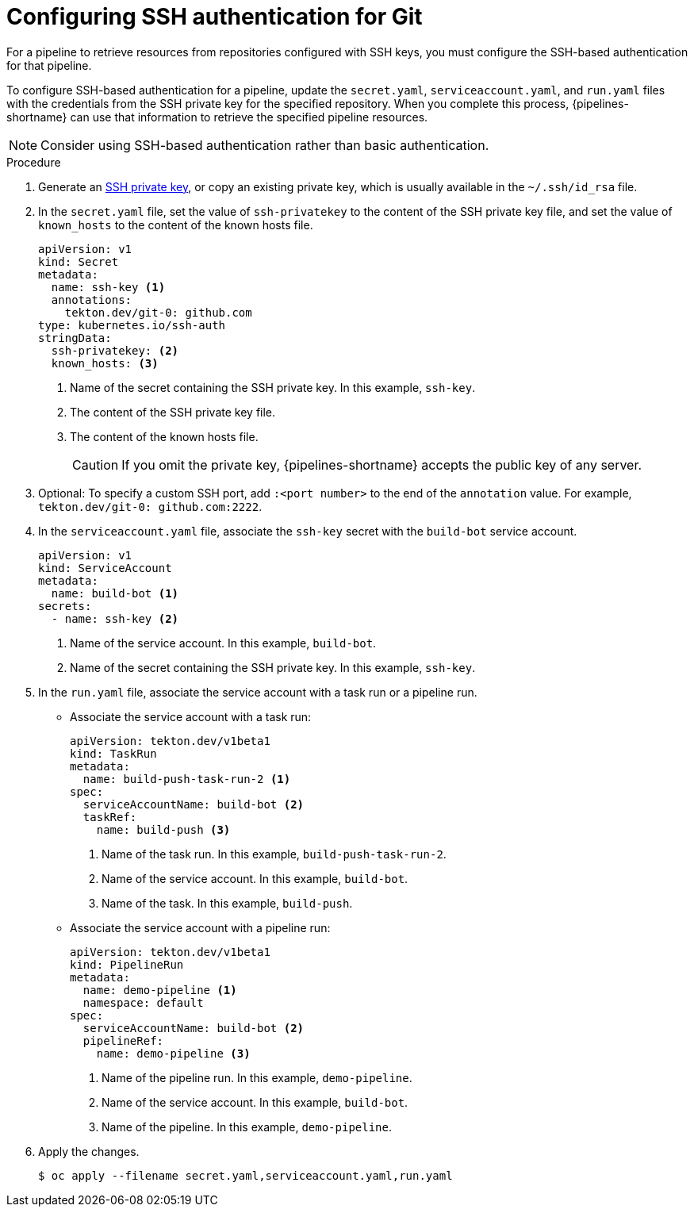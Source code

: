 // This module is included in the following assembly:
//
// *openshift-docs/cicd/pipelines/authenticating-pipelines-using-git-secret.adoc

:_mod-docs-content-type: PROCEDURE
[id="op-configuring-ssh-authentication-for-git_{context}"]
= Configuring SSH authentication for Git

[role="_abstract"]
For a pipeline to retrieve resources from repositories configured with SSH keys, you must configure the SSH-based authentication for that pipeline.

To configure SSH-based authentication for a pipeline, update the `secret.yaml`, `serviceaccount.yaml`, and `run.yaml` files with the credentials from the SSH private key for the specified repository. When you complete this process, {pipelines-shortname} can use that information to retrieve the specified pipeline resources.

[NOTE]
====
Consider using SSH-based authentication rather than basic authentication.
====

.Procedure

. Generate an link:https://docs.github.com/en/authentication/connecting-to-github-with-ssh/generating-a-new-ssh-key-and-adding-it-to-the-ssh-agent[SSH private key], or copy an existing private key, which is usually available in the `~/.ssh/id_rsa` file.
. In the `secret.yaml` file, set the value of `ssh-privatekey` to the content of the SSH private key file, and set the value of `known_hosts` to the content of the known hosts file.

+
[source,yaml,subs="attributes+"]
----
apiVersion: v1
kind: Secret
metadata:
  name: ssh-key <1>
  annotations:
    tekton.dev/git-0: github.com
type: kubernetes.io/ssh-auth
stringData:
  ssh-privatekey: <2>
  known_hosts: <3>
----
<1> Name of the secret containing the SSH private key. In this example, `ssh-key`.
<2> The content of the SSH private key file.
<3> The content of the known hosts file.
+
[CAUTION]
====
If you omit the private key, {pipelines-shortname} accepts the public key of any server.
====
+
. Optional: To specify a custom SSH port, add `:<port number>` to the end of the `annotation` value. For example, `tekton.dev/git-0: github.com:2222`.
. In the `serviceaccount.yaml` file, associate the `ssh-key` secret with the `build-bot` service account.
+
[source,yaml,subs="attributes+"]
----
apiVersion: v1
kind: ServiceAccount
metadata:
  name: build-bot <1>
secrets:
  - name: ssh-key <2>
----
<1> Name of the service account. In this example, `build-bot`.
<2> Name of the secret containing the SSH private key. In this example, `ssh-key`.
+
. In the `run.yaml` file, associate the service account with a task run or a pipeline run.
+
* Associate the service account with a task run:
+
[source,yaml,subs="attributes+"]
----
apiVersion: tekton.dev/v1beta1
kind: TaskRun
metadata:
  name: build-push-task-run-2 <1>
spec:
  serviceAccountName: build-bot <2>
  taskRef:
    name: build-push <3>
----
<1> Name of the task run. In this example, `build-push-task-run-2`.
<2> Name of the service account. In this example, `build-bot`.
<3> Name of the task. In this example, `build-push`.
+
* Associate the service account with a pipeline run:
+
[source,yaml,subs="attributes+"]
----
apiVersion: tekton.dev/v1beta1
kind: PipelineRun
metadata:
  name: demo-pipeline <1>
  namespace: default
spec:
  serviceAccountName: build-bot <2>
  pipelineRef:
    name: demo-pipeline <3>
----
<1> Name of the pipeline run. In this example, `demo-pipeline`.
<2> Name of the service account. In this example, `build-bot`.
<3> Name of the pipeline. In this example, `demo-pipeline`.
+
. Apply the changes.
+
[source,terminal]
----
$ oc apply --filename secret.yaml,serviceaccount.yaml,run.yaml
----